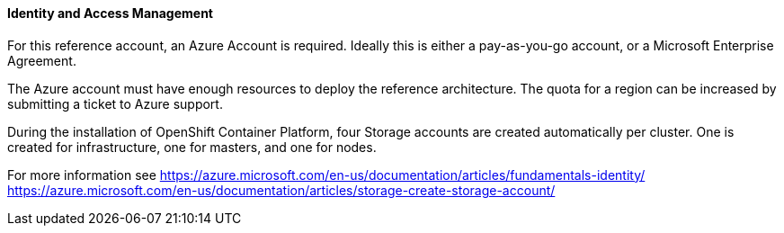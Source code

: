 ====  Identity and Access Management

For this reference account, an Azure Account is required. Ideally this is either a pay-as-you-go
account, or a Microsoft Enterprise Agreement.

The Azure account must have enough resources to deploy the reference architecture. The quota
for a region can be increased by submitting a ticket to Azure support.

During the installation of OpenShift Container Platform, four Storage accounts
are created automatically per cluster. One is created for infrastructure, one for masters, 
and one for nodes.


For more information see
https://azure.microsoft.com/en-us/documentation/articles/fundamentals-identity/
https://azure.microsoft.com/en-us/documentation/articles/storage-create-storage-account/

// vim: set syntax=asciidoc:
